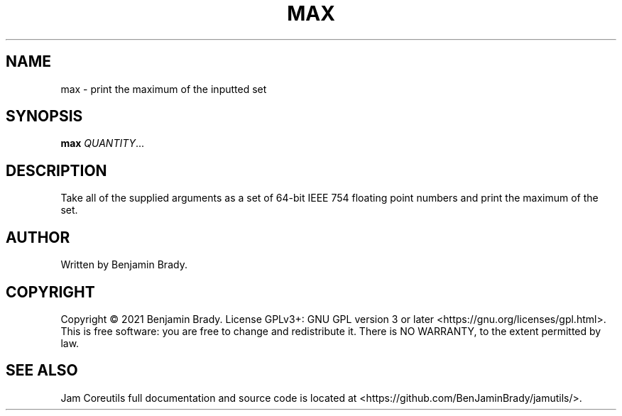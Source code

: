 .TH MAX 1 max
.SH NAME
max - print the maximum of the inputted set
.SH SYNOPSIS
.B max
.IR QUANTITY ...
.SH DESCRIPTION
Take all of the supplied arguments as a set of 64-bit IEEE
754 floating point numbers and print the maximum of the set.
.SH AUTHOR
Written by Benjamin Brady.
.SH COPYRIGHT
Copyright \(co 2021 Benjamin Brady. License GPLv3+: GNU GPL version 3 or later
<https://gnu.org/licenses/gpl.html>. This is free software: you are free to
change and redistribute it. There is NO WARRANTY, to the extent permitted by
law.
.SH SEE ALSO
Jam Coreutils full documentation and source code is located at
<https://github.com/BenJaminBrady/jamutils/>.
